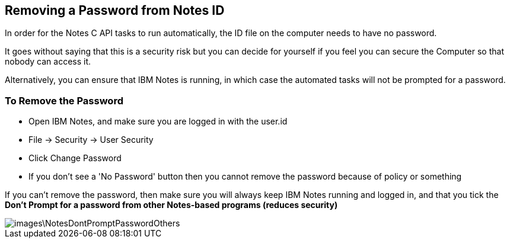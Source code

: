 == Removing a Password from Notes ID

In order for the Notes C API tasks to run automatically, the ID file on the computer needs to have no password.

It goes without saying that this is a security risk but you can decide for yourself if you feel you can secure the Computer so that nobody can access it. 

Alternatively, you can ensure that IBM Notes is running, in which case the automated tasks will not be prompted for a password.

=== To Remove the Password

* Open IBM Notes, and make sure you are logged in with the user.id 
* File -> Security -> User Security
* Click Change Password
* If you don't see a 'No Password' button then you cannot remove the password because of policy or something

If you can't remove the password, then make sure you will always keep IBM Notes running and logged in, and that you tick the *Don't Prompt for a password from other Notes-based programs (reduces security)*

image::images\NotesDontPromptPasswordOthers.JPG[]